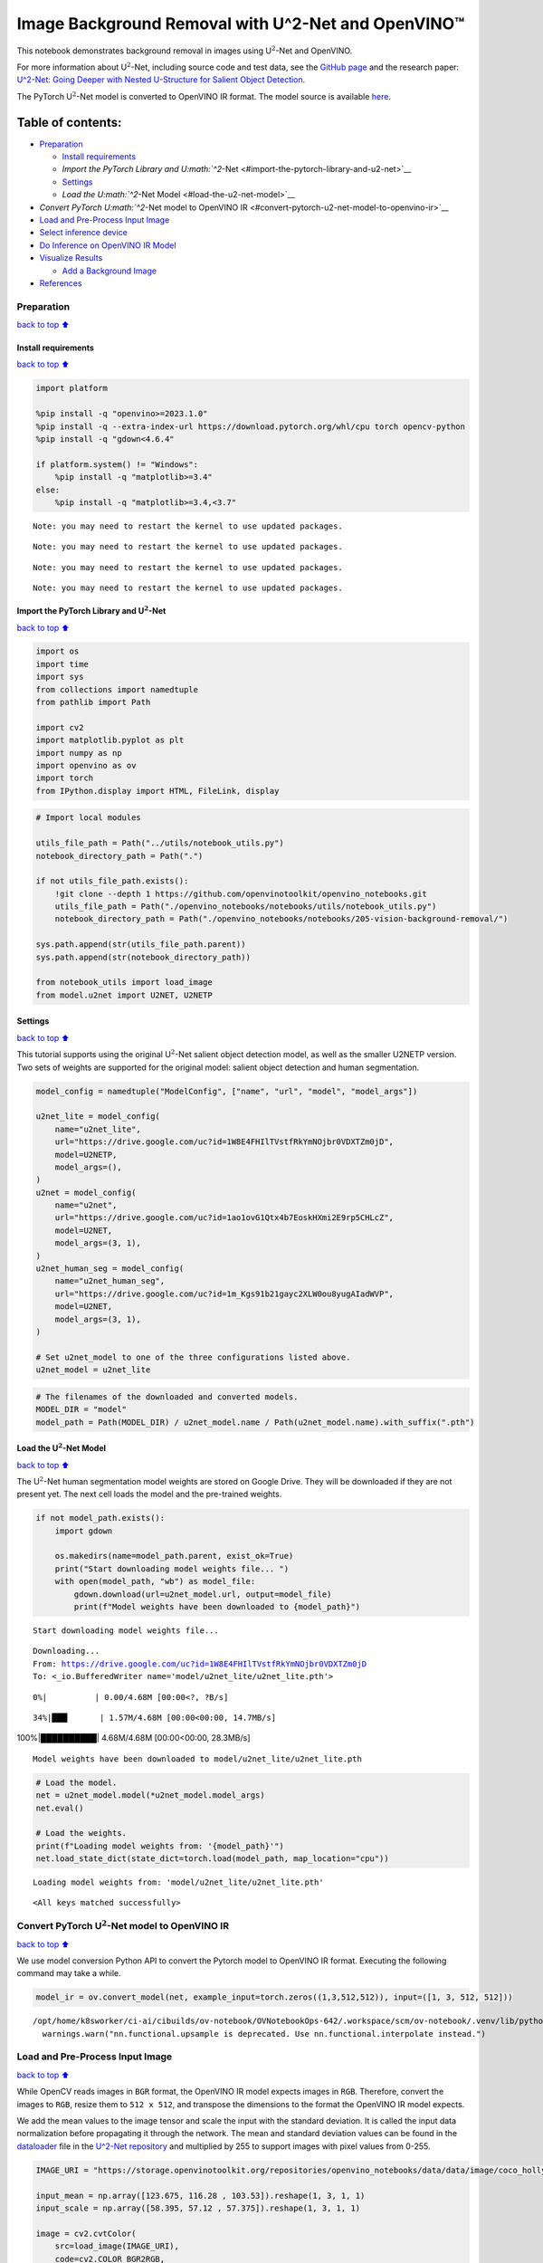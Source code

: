 Image Background Removal with U^2-Net and OpenVINO™
===================================================

This notebook demonstrates background removal in images using
U\ :math:`^2`-Net and OpenVINO.

For more information about U\ :math:`^2`-Net, including source code and
test data, see the `GitHub
page <https://github.com/xuebinqin/U-2-Net>`__ and the research paper:
`U^2-Net: Going Deeper with Nested U-Structure for Salient Object
Detection <https://arxiv.org/pdf/2005.09007.pdf>`__.

The PyTorch U\ :math:`^2`-Net model is converted to OpenVINO IR format.
The model source is available
`here <https://github.com/xuebinqin/U-2-Net>`__.

Table of contents:
^^^^^^^^^^^^^^^^^^

-  `Preparation <#preparation>`__

   -  `Install requirements <#install-requirements>`__
   -  `Import the PyTorch Library and
      U\ :math:`^2`-Net <#import-the-pytorch-library-and-u2-net>`__
   -  `Settings <#settings>`__
   -  `Load the U\ :math:`^2`-Net Model <#load-the-u2-net-model>`__

-  `Convert PyTorch U\ :math:`^2`-Net model to OpenVINO
   IR <#convert-pytorch-u2-net-model-to-openvino-ir>`__
-  `Load and Pre-Process Input
   Image <#load-and-pre-process-input-image>`__
-  `Select inference device <#select-inference-device>`__
-  `Do Inference on OpenVINO IR
   Model <#do-inference-on-openvino-ir-model>`__
-  `Visualize Results <#visualize-results>`__

   -  `Add a Background Image <#add-a-background-image>`__

-  `References <#references>`__

Preparation
-----------

`back to top ⬆️ <#table-of-contents>`__

Install requirements
~~~~~~~~~~~~~~~~~~~~

`back to top ⬆️ <#table-of-contents>`__

.. code:: ipython3

    import platform
    
    %pip install -q "openvino>=2023.1.0"
    %pip install -q --extra-index-url https://download.pytorch.org/whl/cpu torch opencv-python
    %pip install -q "gdown<4.6.4"
    
    if platform.system() != "Windows":
        %pip install -q "matplotlib>=3.4"
    else:
        %pip install -q "matplotlib>=3.4,<3.7"


.. parsed-literal::

    Note: you may need to restart the kernel to use updated packages.


.. parsed-literal::

    Note: you may need to restart the kernel to use updated packages.


.. parsed-literal::

    Note: you may need to restart the kernel to use updated packages.


.. parsed-literal::

    Note: you may need to restart the kernel to use updated packages.


Import the PyTorch Library and U\ :math:`^2`-Net
~~~~~~~~~~~~~~~~~~~~~~~~~~~~~~~~~~~~~~~~~~~~~~~~

`back to top ⬆️ <#table-of-contents>`__

.. code:: ipython3

    import os
    import time
    import sys
    from collections import namedtuple
    from pathlib import Path
    
    import cv2
    import matplotlib.pyplot as plt
    import numpy as np
    import openvino as ov
    import torch
    from IPython.display import HTML, FileLink, display

.. code:: ipython3

    # Import local modules
    
    utils_file_path = Path("../utils/notebook_utils.py")
    notebook_directory_path = Path(".")
    
    if not utils_file_path.exists():
        !git clone --depth 1 https://github.com/openvinotoolkit/openvino_notebooks.git
        utils_file_path = Path("./openvino_notebooks/notebooks/utils/notebook_utils.py")
        notebook_directory_path = Path("./openvino_notebooks/notebooks/205-vision-background-removal/")
    
    sys.path.append(str(utils_file_path.parent))
    sys.path.append(str(notebook_directory_path))
    
    from notebook_utils import load_image
    from model.u2net import U2NET, U2NETP

Settings
~~~~~~~~

`back to top ⬆️ <#table-of-contents>`__

This tutorial supports using the original U\ :math:`^2`-Net salient
object detection model, as well as the smaller U2NETP version. Two sets
of weights are supported for the original model: salient object
detection and human segmentation.

.. code:: ipython3

    model_config = namedtuple("ModelConfig", ["name", "url", "model", "model_args"])
    
    u2net_lite = model_config(
        name="u2net_lite",
        url="https://drive.google.com/uc?id=1W8E4FHIlTVstfRkYmNOjbr0VDXTZm0jD",
        model=U2NETP,
        model_args=(),
    )
    u2net = model_config(
        name="u2net",
        url="https://drive.google.com/uc?id=1ao1ovG1Qtx4b7EoskHXmi2E9rp5CHLcZ",
        model=U2NET,
        model_args=(3, 1),
    )
    u2net_human_seg = model_config(
        name="u2net_human_seg",
        url="https://drive.google.com/uc?id=1m_Kgs91b21gayc2XLW0ou8yugAIadWVP",
        model=U2NET,
        model_args=(3, 1),
    )
    
    # Set u2net_model to one of the three configurations listed above.
    u2net_model = u2net_lite

.. code:: ipython3

    # The filenames of the downloaded and converted models.
    MODEL_DIR = "model"
    model_path = Path(MODEL_DIR) / u2net_model.name / Path(u2net_model.name).with_suffix(".pth")

Load the U\ :math:`^2`-Net Model
~~~~~~~~~~~~~~~~~~~~~~~~~~~~~~~~

`back to top ⬆️ <#table-of-contents>`__

The U\ :math:`^2`-Net human segmentation model weights are stored on
Google Drive. They will be downloaded if they are not present yet. The
next cell loads the model and the pre-trained weights.

.. code:: ipython3

    if not model_path.exists():
        import gdown
    
        os.makedirs(name=model_path.parent, exist_ok=True)
        print("Start downloading model weights file... ")
        with open(model_path, "wb") as model_file:
            gdown.download(url=u2net_model.url, output=model_file)
            print(f"Model weights have been downloaded to {model_path}")


.. parsed-literal::

    Start downloading model weights file... 


.. parsed-literal::

    Downloading...
    From: https://drive.google.com/uc?id=1W8E4FHIlTVstfRkYmNOjbr0VDXTZm0jD
    To: <_io.BufferedWriter name='model/u2net_lite/u2net_lite.pth'>


.. parsed-literal::

    
  0%|          | 0.00/4.68M [00:00<?, ?B/s]

.. parsed-literal::

    
 34%|███▎      | 1.57M/4.68M [00:00<00:00, 14.7MB/s]

.. parsed-literal::

    
100%|██████████| 4.68M/4.68M [00:00<00:00, 28.3MB/s]

.. parsed-literal::

    Model weights have been downloaded to model/u2net_lite/u2net_lite.pth




    


.. code:: ipython3

    # Load the model.
    net = u2net_model.model(*u2net_model.model_args)
    net.eval()
    
    # Load the weights.
    print(f"Loading model weights from: '{model_path}'")
    net.load_state_dict(state_dict=torch.load(model_path, map_location="cpu"))


.. parsed-literal::

    Loading model weights from: 'model/u2net_lite/u2net_lite.pth'




.. parsed-literal::

    <All keys matched successfully>



Convert PyTorch U\ :math:`^2`-Net model to OpenVINO IR
------------------------------------------------------

`back to top ⬆️ <#table-of-contents>`__

We use model conversion Python API to convert the Pytorch model to
OpenVINO IR format. Executing the following command may take a while.

.. code:: ipython3

    model_ir = ov.convert_model(net, example_input=torch.zeros((1,3,512,512)), input=([1, 3, 512, 512]))


.. parsed-literal::

    /opt/home/k8sworker/ci-ai/cibuilds/ov-notebook/OVNotebookOps-642/.workspace/scm/ov-notebook/.venv/lib/python3.8/site-packages/torch/nn/functional.py:3769: UserWarning: nn.functional.upsample is deprecated. Use nn.functional.interpolate instead.
      warnings.warn("nn.functional.upsample is deprecated. Use nn.functional.interpolate instead.")


Load and Pre-Process Input Image
--------------------------------

`back to top ⬆️ <#table-of-contents>`__

While OpenCV reads images in ``BGR`` format, the OpenVINO IR model
expects images in ``RGB``. Therefore, convert the images to ``RGB``,
resize them to ``512 x 512``, and transpose the dimensions to the format
the OpenVINO IR model expects.

We add the mean values to the image tensor and scale the input with the
standard deviation. It is called the input data normalization before
propagating it through the network. The mean and standard deviation
values can be found in the
`dataloader <https://github.com/xuebinqin/U-2-Net/blob/master/data_loader.py>`__
file in the `U^2-Net
repository <https://github.com/xuebinqin/U-2-Net/>`__ and multiplied by
255 to support images with pixel values from 0-255.

.. code:: ipython3

    IMAGE_URI = "https://storage.openvinotoolkit.org/repositories/openvino_notebooks/data/data/image/coco_hollywood.jpg"
    
    input_mean = np.array([123.675, 116.28 , 103.53]).reshape(1, 3, 1, 1)
    input_scale = np.array([58.395, 57.12 , 57.375]).reshape(1, 3, 1, 1)
    
    image = cv2.cvtColor(
        src=load_image(IMAGE_URI),
        code=cv2.COLOR_BGR2RGB,
    )
    
    resized_image = cv2.resize(src=image, dsize=(512, 512))
    # Convert the image shape to a shape and a data type expected by the network
    # for OpenVINO IR model: (1, 3, 512, 512).
    input_image = np.expand_dims(np.transpose(resized_image, (2, 0, 1)), 0)
    
    input_image = (input_image - input_mean) / input_scale

Select inference device
-----------------------

`back to top ⬆️ <#table-of-contents>`__

select device from dropdown list for running inference using OpenVINO

.. code:: ipython3

    import ipywidgets as widgets
    
    core = ov.Core()
    device = widgets.Dropdown(
        options=core.available_devices + ["AUTO"],
        value='AUTO',
        description='Device:',
        disabled=False,
    )
    
    device




.. parsed-literal::

    Dropdown(description='Device:', index=1, options=('CPU', 'AUTO'), value='AUTO')



Do Inference on OpenVINO IR Model
---------------------------------

`back to top ⬆️ <#table-of-contents>`__

Load the OpenVINO IR model to OpenVINO Runtime and do inference.

.. code:: ipython3

    core = ov.Core()
    # Load the network to OpenVINO Runtime.
    compiled_model_ir = core.compile_model(model=model_ir, device_name=device.value)
    # Get the names of input and output layers.
    input_layer_ir = compiled_model_ir.input(0)
    output_layer_ir = compiled_model_ir.output(0)
    
    # Do inference on the input image.
    start_time = time.perf_counter()
    result = compiled_model_ir([input_image])[output_layer_ir]
    end_time = time.perf_counter()
    print(
        f"Inference finished. Inference time: {end_time-start_time:.3f} seconds, "
        f"FPS: {1/(end_time-start_time):.2f}."
    )


.. parsed-literal::

    Inference finished. Inference time: 0.108 seconds, FPS: 9.26.


Visualize Results
-----------------

`back to top ⬆️ <#table-of-contents>`__

Show the original image, the segmentation result, and the original image
with the background removed.

.. code:: ipython3

    # Resize the network result to the image shape and round the values
    # to 0 (background) and 1 (foreground).
    # The network result has (1,1,512,512) shape. The `np.squeeze` function converts this to (512, 512).
    resized_result = np.rint(
        cv2.resize(src=np.squeeze(result), dsize=(image.shape[1], image.shape[0]))
    ).astype(np.uint8)
    
    # Create a copy of the image and set all background values to 255 (white).
    bg_removed_result = image.copy()
    bg_removed_result[resized_result == 0] = 255
    
    fig, ax = plt.subplots(nrows=1, ncols=3, figsize=(20, 7))
    ax[0].imshow(image)
    ax[1].imshow(resized_result, cmap="gray")
    ax[2].imshow(bg_removed_result)
    for a in ax:
        a.axis("off")



.. image:: 205-vision-background-removal-with-output_files/205-vision-background-removal-with-output_22_0.png


Add a Background Image
~~~~~~~~~~~~~~~~~~~~~~

`back to top ⬆️ <#table-of-contents>`__

In the segmentation result, all foreground pixels have a value of 1, all
background pixels a value of 0. Replace the background image as follows:

-  Load a new ``background_image``.
-  Resize the image to the same size as the original image.
-  In ``background_image``, set all the pixels, where the resized
   segmentation result has a value of 1 - the foreground pixels in the
   original image - to 0.
-  Add ``bg_removed_result`` from the previous step - the part of the
   original image that only contains foreground pixels - to
   ``background_image``.

.. code:: ipython3

    BACKGROUND_FILE = "https://storage.openvinotoolkit.org/repositories/openvino_notebooks/data/data/image/wall.jpg"
    OUTPUT_DIR = "output"
    
    os.makedirs(name=OUTPUT_DIR, exist_ok=True)
    
    background_image = cv2.cvtColor(src=load_image(BACKGROUND_FILE), code=cv2.COLOR_BGR2RGB)
    background_image = cv2.resize(src=background_image, dsize=(image.shape[1], image.shape[0]))
    
    # Set all the foreground pixels from the result to 0
    # in the background image and add the image with the background removed.
    background_image[resized_result == 1] = 0
    new_image = background_image + bg_removed_result
    
    # Save the generated image.
    new_image_path = Path(f"{OUTPUT_DIR}/{Path(IMAGE_URI).stem}-{Path(BACKGROUND_FILE).stem}.jpg")
    cv2.imwrite(filename=str(new_image_path), img=cv2.cvtColor(new_image, cv2.COLOR_RGB2BGR))
    
    # Display the original image and the image with the new background side by side
    fig, ax = plt.subplots(nrows=1, ncols=2, figsize=(18, 7))
    ax[0].imshow(image)
    ax[1].imshow(new_image)
    for a in ax:
        a.axis("off")
    plt.show()
    
    # Create a link to download the image.
    image_link = FileLink(new_image_path)
    image_link.html_link_str = "<a href='%s' download>%s</a>"
    display(
        HTML(
            f"The generated image <code>{new_image_path.name}</code> is saved in "
            f"the directory <code>{new_image_path.parent}</code>. You can also "
            "download the image by clicking on this link: "
            f"{image_link._repr_html_()}"
        )
    )



.. image:: 205-vision-background-removal-with-output_files/205-vision-background-removal-with-output_24_0.png



.. raw:: html

    The generated image <code>coco_hollywood-wall.jpg</code> is saved in the directory <code>output</code>. You can also download the image by clicking on this link: output/coco_hollywood-wall.jpg<br>


References
----------

`back to top ⬆️ <#table-of-contents>`__

-  `PIP install
   openvino-dev <https://github.com/openvinotoolkit/openvino/blob/releases/2023/2/docs/install_guides/pypi-openvino-dev.md>`__
-  `Model Conversion
   API <https://docs.openvino.ai/2024/openvino-workflow/model-preparation.html>`__
-  `U^2-Net <https://github.com/xuebinqin/U-2-Net>`__
-  U^2-Net research paper: `U^2-Net: Going Deeper with Nested
   U-Structure for Salient Object
   Detection <https://arxiv.org/pdf/2005.09007.pdf>`__
